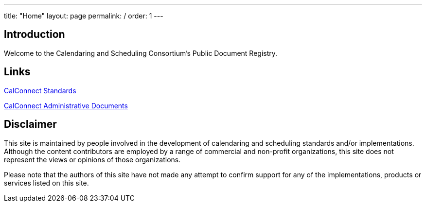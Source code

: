 ---
title: "Home"
layout: page
permalink: /
order: 1
---

== Introduction

Welcome to the Calendaring and Scheduling Consortium's Public Document Registry.

== Links

link:/standards[CalConnect Standards]

link:/administrative[CalConnect Administrative Documents]

== Disclaimer

This site is maintained by people involved in the development of calendaring and scheduling standards and/or implementations. Although the content contributors are employed by a range of commercial and non-profit organizations, this site does not represent the views or opinions of those organizations.

Please note that the authors of this site have not made any attempt to confirm support for any of the implementations, products or services listed on this site.

